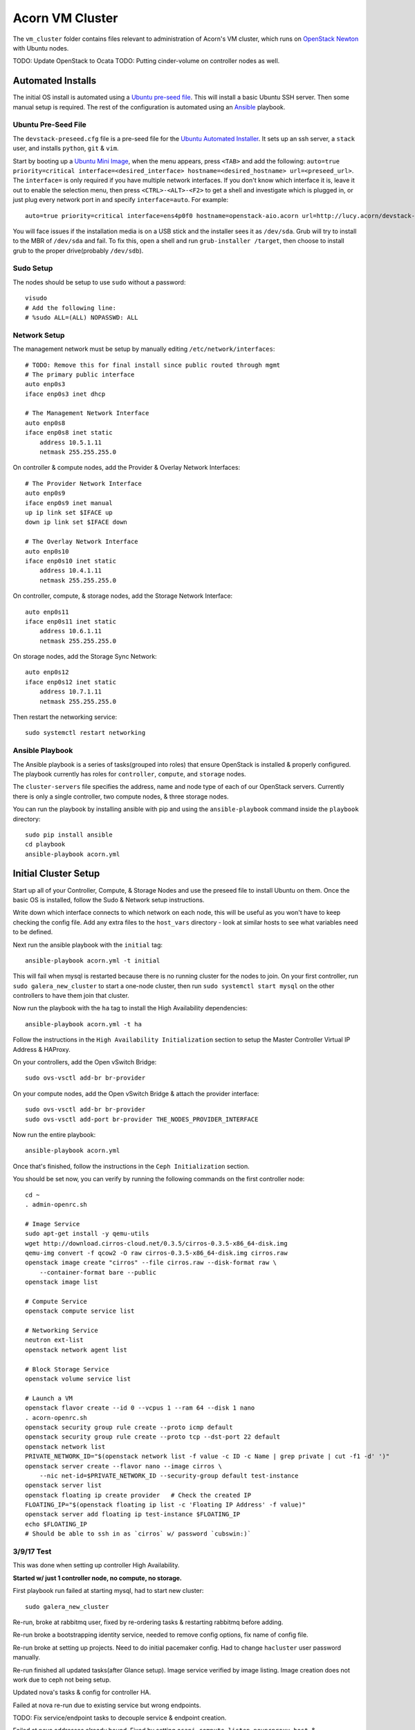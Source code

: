 =================
Acorn VM Cluster
=================

The ``vm_cluster`` folder contains files relevant to administration of Acorn's
VM cluster, which runs on `OpenStack Newton`_ with Ubuntu nodes.


TODO: Update OpenStack to Ocata
TODO: Putting cinder-volume on controller nodes as well.


Automated Installs
===================

The initial OS install is automated using a `Ubuntu pre-seed file`_. This will
install a basic Ubuntu SSH server. Then some manual setup is required. The rest
of the configuration is automated using an `Ansible`_ playbook.

Ubuntu Pre-Seed File
---------------------

The ``devstack-preseed.cfg`` file is a pre-seed file for the `Ubuntu Automated
Installer`_. It sets up an ssh server, a ``stack`` user, and installs
``python``, ``git`` & ``vim``.

Start by booting up a `Ubuntu Mini Image`_, when the menu appears, press
``<TAB>`` and add the following: ``auto=true priority=critical
interface=<desired_interface> hostname=<desired_hostname> url=<preseed_url>``.
The ``interface=`` is only required if you have multiple network interfaces.
If you don't know which interface it is, leave it out to enable the selection
menu, then press ``<CTRL>-<ALT>-<F2>`` to get a shell and investigate which is
plugged in, or just plug every network port in and specify ``interface=auto``.
For example::

    auto=true priority=critical interface=ens4p0f0 hostname=openstack-aio.acorn url=http://lucy.acorn/devstack-preseed.cfg

You will face issues if the installation media is on a USB stick and the
installer sees it as ``/dev/sda``. Grub will try to install to the MBR of
``/dev/sda`` and fail. To fix this, open a shell and run ``grub-installer
/target``, then choose to install grub to the proper drive(probably
``/dev/sdb``).

Sudo Setup
-----------

The nodes should be setup to use ``sudo`` without a password::

    visudo
    # Add the following line:
    # %sudo ALL=(ALL) NOPASSWD: ALL

Network Setup
--------------

The management network must be setup by manually editing
``/etc/network/interfaces``::

    # TODO: Remove this for final install since public routed through mgmt
    # The primary public interface
    auto enp0s3
    iface enp0s3 inet dhcp

    # The Management Network Interface
    auto enp0s8
    iface enp0s8 inet static
        address 10.5.1.11
        netmask 255.255.255.0

On controller & compute nodes, add the Provider & Overlay Network Interfaces::

    # The Provider Network Interface
    auto enp0s9
    iface enp0s9 inet manual
    up ip link set $IFACE up
    down ip link set $IFACE down

    # The Overlay Network Interface
    auto enp0s10
    iface enp0s10 inet static
        address 10.4.1.11
        netmask 255.255.255.0


On controller, compute, & storage nodes, add the Storage Network Interface::

    auto enp0s11
    iface enp0s11 inet static
        address 10.6.1.11
        netmask 255.255.255.0

On storage nodes, add the Storage Sync Network::

    auto enp0s12
    iface enp0s12 inet static
        address 10.7.1.11
        netmask 255.255.255.0

Then restart the networking service::

    sudo systemctl restart networking


Ansible Playbook
-----------------

The Ansible playbook is a series of tasks(grouped into roles) that ensure
OpenStack is installed & properly configured. The playbook currently has roles
for ``controller``, ``compute``, and ``storage`` nodes.

The ``cluster-servers`` file specifies the address, name and node type of each
of our OpenStack servers. Currently there is only a single controller, two
compute nodes, & three storage nodes.

You can run the playbook by installing ansible with pip and using the
``ansible-playbook`` command inside the ``playbook`` directory::

    sudo pip install ansible
    cd playbook
    ansible-playbook acorn.yml


Initial Cluster Setup
======================

Start up all of your Controller, Compute, & Storage Nodes and use the preseed
file to install Ubuntu on them. Once the basic OS is installed, follow the Sudo
& Network setup instructions.

Write down which interface connects to which network on each node, this will be
useful as you won't have to keep checking the config file. Add any extra files
to the ``host_vars`` directory - look at similar hosts to see what variables
need to be defined.

Next run the ansible playbook with the ``initial`` tag::

    ansible-playbook acorn.yml -t initial

This will fail when mysql is restarted because there is no running cluster for
the nodes to join. On your first controller, run ``sudo galera_new_cluster`` to
start a one-node cluster, then run ``sudo systemctl start mysql`` on the other
controllers to have them join that cluster.

Now run the playbook with the ``ha`` tag to install the High Availability
dependencies::

    ansible-playbook acorn.yml -t ha

Follow the instructions in the ``High Availability Initialization`` section to
setup the Master Controller Virtual IP Address & HAProxy.

On your controllers, add the Open vSwitch Bridge::

    sudo ovs-vsctl add-br br-provider

On your compute nodes, add the Open vSwitch Bridge & attach the provider
interface::

    sudo ovs-vsctl add-br br-provider
    sudo ovs-vsctl add-port br-provider THE_NODES_PROVIDER_INTERFACE

Now run the entire playbook::

    ansible-playbook acorn.yml

Once that's finished, follow the instructions in the ``Ceph Initialization``
section.

You should be set now, you can verify by running the following commands on the
first controller node::

    cd ~
    . admin-openrc.sh

    # Image Service
    sudo apt-get install -y qemu-utils
    wget http://download.cirros-cloud.net/0.3.5/cirros-0.3.5-x86_64-disk.img
    qemu-img convert -f qcow2 -O raw cirros-0.3.5-x86_64-disk.img cirros.raw
    openstack image create "cirros" --file cirros.raw --disk-format raw \
        --container-format bare --public
    openstack image list

    # Compute Service
    openstack compute service list

    # Networking Service
    neutron ext-list
    openstack network agent list

    # Block Storage Service
    openstack volume service list

    # Launch a VM
    openstack flavor create --id 0 --vcpus 1 --ram 64 --disk 1 nano
    . acorn-openrc.sh
    openstack security group rule create --proto icmp default
    openstack security group rule create --proto tcp --dst-port 22 default
    openstack network list
    PRIVATE_NETWORK_ID="$(openstack network list -f value -c ID -c Name | grep private | cut -f1 -d' ')"
    openstack server create --flavor nano --image cirros \
        --nic net-id=$PRIVATE_NETWORK_ID --security-group default test-instance
    openstack server list
    openstack floating ip create provider   # Check the created IP
    FLOATING_IP="$(openstack floating ip list -c 'Floating IP Address' -f value)"
    openstack server add floating ip test-instance $FLOATING_IP
    echo $FLOATING_IP
    # Should be able to ssh in as `cirros` w/ password `cubswin:)`


3/9/17 Test
------------

This was done when setting up controller High Availability.

**Started w/ just 1 controller node, no compute, no storage.**

First playbook run failed at starting mysql, had to start new cluster::

    sudo galera_new_cluster

Re-run, broke at rabbitmq user, fixed by re-ordering tasks & restarting
rabbitmq before adding.

Re-run broke a bootstrapping identity service, needed to remove config options,
fix name of config file.

Re-run broke at setting up projects. Need to do initial pacemaker config. Had
to change ``hacluster`` user password manually.

Re-run finished all updated tasks(after Glance setup). Image service verified
by image listing. Image creation does not work due to ceph not being setup.

Updated nova's tasks & config for controller HA.

Failed at nova re-run due to existing service but wrong endpoints.

TODO: Fix service/endpoint tasks to decouple service & endpoint creation.

Failed at nova addresses already bound. Fixed by setting
``osapi_compute_listen``, ``novncproxy_host``, & ``metadata_listen_host`` to
management IP.

TODO: PR OpenStack HA Docs to Fix Required Nova Listen Options

Re-run finished all nova tasks. Nova service verified by compute service list.

Updated neutron's tasks & config.

Failed at neutron.wsgi unable to bind address. Fixed by setting ``bind_host``
in neutron.conf

TODO: PR OpenStack HA Docs to Fix Required Neutron Listen Options

Re-run finished all neutron tasks. Verified by service list.

Updated cinder's tasks & config.

Re-run finished all cinder tasks, verify by volume service list.

Updated horizon tasks.

Re-run finished all horizon tasks, verify by visitng site.

Re-run failed at creating router, not enough l3 agents available. Fixed by
lowering min to ``1``.

Re-run completed all controller tasks.


**Add 1 Compute Node**

Did minimal setup for new node & re-ran ansible playbook.

Verified by running ``openstack compute service list``.


**Add 2 Storage Nodes**

Did minimal setup for new nodes & re-ran ansible playbook.

Followed initial ceph setup.

Verified by running ``openstack volume service list``.

Test stack by adding image, & launching server by making image into volume.


**Add Backup Controller Node**

Did minimal setup for new nodes & re-ran ansible playbook.

Failed at restarting mysql. Issue was wrong list of ips for cluster setting.
After fixing, it failed when trying to restart galera, since it brought all
cluster servers down. Fixed by staggering restarts, backup controllers first,
then the master controller.

Rerun of playbook passed. Followed instructions from "adding nodes".

Tested by shutting down controller 1 and provisioning a server. Failed at
openstack auth, needed to copy fernet keys from master controller. Fixed by
adding keys to vault.

Was then able to get token, failed at uploading image. Needed to setup ceph keys.
After fixing & documenting, was able to create image, launch server, & SSH in.
Then started master controller and shutdown backup, still able to SSH into server.


4/30/17 Test
-------------

Trial moving Ceph monitors to Controller. Started by wiping block storage
servers, & purging ceph & data from controllers.

Ran ansible playbook.

SSH into controller, push ssh keys.

Deploy new node to controllers::

    ceph-deploy new stack-controller-1 stack-controller-2

Install::

    ceph-deploy new stack-controller-1 stack-controller-2 \
        stack-storage-1 stack-storage-2 stack-storage-3

From creating initial monitors onwards works the same. Verified by uploading
image, creating volume, & launching instance.


5/1/17 Test 1
--------------

Testing setup of all nodes at once. Started with fresh install from preseed
file on 2 controllers, 1 compute, & 3 storage nodes.

Ran playbook once, expected failure when restarting mysql for first time, since
no cluster was initialized.

Setup master controller & then restarted mysql on backup::

    # On stack-controller-1
    sudo galera_new_cluster

    # On stack-controller-2
    sudo systemctl restart mysql

Then ran playbook again. Failed at retrieving openstack user list. Followed
high availability setup instructions.

Then ran playbook again, finished fine. Followed with Ceph Initialization.

After Ceph finished, verified all services from master controller::

    cd ~
    . admin-openrc.sh

    # Image Service
    sudo apt-get install -y qemu-utils
    wget http://download.cirros-cloud.net/0.3.5/cirros-0.3.5-x86_64-disk.img
    qemu-img convert -f qcow2 -O raw cirros-0.3.5-x86_64-disk.img cirros.raw
    openstack image create "cirros" --file cirros.raw --disk-format raw \
        --container-format bare --public
    openstack image list

    # Compute Service
    openstack compute service list

    # Networking Service
    neutron ext-list
    openstack network agent list

    # Block Storage Service
    openstack volume service list

    # Launch a VM
    openstack flavor create --id 0 --vcpus 1 --ram 64 --disk 1 m1.nano
    . acorn-openrc.sh
    openstack security group rule create --proto icmp default
    openstack security group rule create --proto tcp --dst-port 22 default
    openstack network list
    PRIVATE_NETWORK_ID="$(openstack network list -f value -c ID -c Name | grep private | cut -f1 -d' ')"
    openstack server create --flavor m1.nano --image cirros \
        --nic net-id=$PRIVATE_NETWORK_ID --security-group default test-instance
    openstack server list
    openstack floating ip create provider   # Check the created IP
    FLOATING_IP="$(openstack floating ip list -c 'Floating IP Address' -f value)"
    openstack server add floating ip test-instance $FLOATING_IP
    echo $FLOATING_IP
    # Should be able to ssh in as `cirros` w/ password `cubswin:)`


5/1/17 Test 2
--------------

Rolled back to pre-ansible snapshots, ran playbook. Failed at mysql.

Initialized mysql cluster, then ran high availability playbook::

    ansible-playbook acorn.yml -t ha

After completion, followed HA initialization setup. Re-ran full playbook.
Controller 1 failed when trying to query networks. Had to modify playbook to
flush handlers before setting up projects/networks. Rolled back to initial
snapshot, re-tested & working OK now.

Ran Ceph initialization & verified cluster operation. Verification failed at
compute service list, had to sync nova db & restart nova-compute on compute
node. Failed again on volume service list due to unsync'd time, had to sync &
restart::

    sudo chronyc -a makestep
    sudo systemctl cinder-volume restart


6/5/17 Additions
-----------------

These changes been tested in a fresh install, but will be necessary next time
we try.

On controllers::

    sudo ovs-vsctl add-br br-provider

On computes::

    sudo ovs-vsctl add-br br-provider
    sudo ovs-vsctl add-port br-provider PROVIDER_INTERFACE

Verify distributed self-service networking:
https://docs.openstack.org/newton/networking-guide/deploy-ovs-ha-dvr.html#verify-network-operation


6/6/17 Test
------------

For testing DVR networking. Started w/ fresh preseed installs & all nodes
running.

Ran playbook, controllers failed at mysql as expected. Initialized mysql
cluster on controller-1. Started mysql on controller-2 afterwards.

Ran playbook. Failed at querying users for glance(since no VIP). Did HA setup.

Ran playbook. Failed at creating network. Did OVS setup & restarted
``neutron-openvswitch-agent`` & ``neutron-metadata-agent`` on controller &
compute.

Ran playbook, everything passed. Did Ceph setup.

Verified everything, failed at assigning floating ip, had to restart
``neutron-l3-agent`` on compute nodes. Failed to ping from public LAN, tried
some playbook tweaks & debugging but ended up rolling back to snapshot.
Probably old config messing stuff up.

6/7/17 Test
------------

Try to get DVR working again....

Ran playbook, failed at mysql. Started cluster. Ran ``ha`` tags, setup
pacemaker & OVS bridge.

Ran playbook, failed at creating neutron user. Re-ran playbook & it
completed past that(maybe due to low resources?)

But failed at creating Router. Restarted neutron-metadata-agent on controllers
& it completed(added restart to playbook).

Ran ``pcs resource cleanup`` to refresh pacemaker status.

Setup Ceph. Verified operation, can SSH into instance & ping internet.


Adding Nodes
=============

Adding additional controller, compute, or storage nodes is fairly straightforward.

Controller
-----------

New controllers require some manual configuration due to the high availability
setup. Start with the minimal setup and ansible playbook. Add any extra
controllers to the ``backup-controller`` group in the ``cluster-servers`` file.

MySQL
++++++

The new controller should automatically connect to the MySQL cluster. You can
verify this by checking the cluster size::

    echo "SHOW STATUS LIKE '%cluster_size';" | mysql -u root -p

RabbitMQ
+++++++++

The ansible playbook will have copied an erlang cookie to all the controller
hosts. Restart the new node in clustering mode::

    sudo rabbitmqctl stop_app
    sudo rabbitmqctl join_cluster rabbit@stack-controller-1
    sudo rabbitmqctl start_app

Pacemaker
++++++++++

You'll need to authenticate the new node from the master controller::

    # On stack-controller-1
    sudo pcs cluster auth -u hacluster stack-controller-2

Next, remove the default cluster from the new node::

    # On stack-controller-2
    sudo pcs cluster destroy

Add the new node using the master controller and start the service on the new
node::

    # On stack-controller-1
    sudo pcs cluster node add stack-controller-2

    # On stack-controller-2
    sudo pcs cluster start
    sudo pcs cluster enable

Ceph
+++++

**Minimal**

Copy the SSH key from the master controller to the new controller::

    # On stack-controller-1
    ssh-copy-id stack-controller-3

Install & deploy Ceph on the new controller node::

    # On stack-controller-1
    cd ~/storage-cluster
    ceph-deploy install --release kraken stack-controller-3
    ceph-deploy admin stack-controller-3

Setup the new controller as a Ceph monitor::

    ceph-deploy mon add stack-controller-3


Copy the Glance Key to the new controller node::

    # On stack-controller-1
    ceph auth get-or-create client.glance | ssh stack-controller-3 sudo tee /etc/ceph/ceph.client.glance.keyring
    ssh stack-controller-3 sudo chown glance:glance /etc/ceph/ceph.client.glance.keyring

**Extra Deploy Node**

Copy the SSH key from each existing controller to the new controller::

    ssh-copy-id stack-controller-3

Then initialize a key on the new server & copy it to the existing controller
and storage nodes::

    ssh-keygen -t ecdsa -b 521
    ssh-copy-id stack-controller-1
    ssh-copy-id stack-controller-2
    ssh-copy-id stack-storage-1
    ssh-copy-id stack-storage-2
    ssh-copy-id stack-storage-3

TODO: Finish ceph-deploy node setup for extra controller

Neutron
++++++++

Add the new controller as a DHCP agent for the private network::

    cd ~
    . admin-openrc.sh
    # Run this & find the ID of the `DHCP agent` on the new controller
    openstack network agent list

    # Then add the agent as a DHCP server
    neutron dhcp-agent-network-add <dhcp-agent-id> private

TODO: Find out if needed when setting all controllers up at once & automate


Compute
--------

Simply follow the setup instructions, making sure to add the hostname to the
``compute`` group in the ``custer-servers`` hosts file. The ansible playbook
should handle the rest, and OpenStack should pickup the additional compute node
afterwards.

You can verify the setup by running ``openstack compute service list``
on a controller node. The list should include the new compute host.


Storage
--------

Follow the installation & manual setup instructions, then add the hostname to
the ``storage`` group in the ``cluster-servers`` file and run the ansible
playbook.

This will install Ceph and setup Cinder, but you'll need to manually add the
new node and any new storage drives to our Ceph cluster.

Start by pushing the SSH key from the master controller to the new node::

    # On stack-controller-1
    ssh-copy-id stack-storage-3

Then use ``ceph-deploy`` on the master controller to install Ceph on the new
node::

    cd ~/storage-cluster
    ceph-deploy install --release kraken stack-storage-3

Setup the node as a new monitor(eventually delegated to HA controllers)::

    ceph-deploy mon create stack-storage-3

Then deploy an OSD to each new storage disk. It's recommended to split the
journals out on a separate SSD with a partition for each OSD::

    ceph-deploy disk list stack-storage-3
    ceph-deploy osd create stack-storage-3:/dev/sdc:/dev/sdb1 stack-storage-3:/dev/sdd:/dev/sdb2

Copy the configuration file & admin key to the new node & set the correct
permissions::

    # On stack-controller-1
    ceph-deploy admin stack-storage-3

    # On stack-storage-3
    sudo chmod +r /etc/ceph/ceph.client.admin.keyring

Then copy the Cinder auth key to the new node::

    # On stack-controller-1
    ceph auth get-or-create client.cinder | ssh stack-storage-3 sudo tee /etc/ceph/ceph.client.cinder.keyring
    ssh stack-storage-3 sudo chown cinder:cinder /etc/ceph/ceph.client.cinder.keyring

You can monitor the rebalancing progress by running ``ceph -w`` on
stack-controller-1.

Restart the ``cinder-volume`` service so that it picks up the Ceph cluster::

    sudo systemctl restart cinder-volume

List the discovered volume services from stack-controller-1 to ensure OpenStack
sees the new node::

    . ~/admin-openrc.sh
    openstack volume service list

You should see ``cinder-volume`` up and running on your new node.


Ceph Initialization
====================

Ansible only installs the ``ceph-deploy`` tool on controller nodes, Ceph
cluster initialization must be done manually, but only on creation of the
OpenStack cluster. If you are simply adding additional nodes to an existing
cluster, you can skip this section.

Ceph Setup
-----------

Start by SSHing into the master controller, we'll make running repeated
commands easier by setting some array variables::

    # On stack-controller-1
    CONTROLLERS=('stack-controller-1' 'stack-controller-2')
    COMPUTE=('stack-compute-1')
    STORAGE=('stack-storage-1' 'stack-storage-2' 'stack-storage-3')

Then generate an SSH key & copy it to the Controller & Storage nodes::

    ssh-keygen -t ecdsa -b 521
    for SRV in "${CONTROLLERS[@]}" "${COMPUTE[@]}" "${STORAGE[@]}"; do ssh-copy-id $SRV; done

Now create a directory for the cluster configuration::

    mkdir ~/ceph-cluster
    cd ~/ceph-cluster

Deploy the initial cluster with the Controller nodes as monitors::

    ceph-deploy new --public-network 10.6.1.0/24 ${CONTROLLERS[@]}

Open up the ``ceph.conf`` in ``~/ceph-cluster/`` and add the cluster network
setting::

    cluster network = 10.7.1.0/24

Install Ceph on the nodes::

    ceph-deploy install --release kraken ${CONTROLLERS[@]} ${STORAGE[@]}

Then create the initial monitors & start them on boot::

    ceph-deploy mon create-initial
    for SRV in "${CONTROLLERS[@]}"; do
        ssh $SRV sudo systemctl enable ceph-mon.target
    done

Next, add the OSDs. You'll want an SSD with a journal partition for each
OSD(``/dev/sdb#``), and an HDD for each OSD::

    ceph-deploy osd create stack-storage-1:/dev/sdc:/dev/sdb1 stack-storage-1:/dev/sdd:/dev/sdb2 \
        stack-storage-2:/dev/sdc:/dev/sdb1 stack-storage-2:/dev/sdd:/dev/sdb2 \
        stack-storage-3:/dev/sdc:/dev/sdb1 stack-storage-3:/dev/sdd:/dev/sdb2

    # If your drive layout is identical on every storage server:
    for SRV in "${STORAGE[@]}"; do
        ceph-deploy osd create $SRV:/dev/sdc:/dev/sdb1 $SRV:/dev/sdd:/dev/sdb2
    done

Now copy the configuraton file & admin key to the controller nodes::

    ceph-deploy admin ${CONTROLLERS[@]}

And set the correct permissions on the admin key::

    for SRV in "${CONTROLLERS[@]}" "${STORAGE[@]}"; do
        ssh $SRV sudo chmod +r /etc/ceph/ceph.client.admin.keyring
    done

Check the health of the storage cluster with ``ceph health`` & watch syncing
progress with ``ceph -w``.


OpenStack Integration
----------------------

Now we'll make OpenStack use the Ceph cluster for Image & Block storage. Start
by creating some pools to use::

    ceph osd pool create volumes 512
    ceph osd pool create vms 128
    ceph osd pool create images 64

Create Ceph Users for the various OpenStack Services, and assign them the
appropriate pool permissions::

    ceph auth get-or-create client.glance mon 'allow r' osd 'allow class-read object_prefix rbd_children, allow rwx pool=images'
    ceph auth get-or-create client.cinder mon 'allow r' osd 'allow class-read object_prefix rbd_children, allow rwx pool=volumes, allow rwx pool=vms, allow rwx pool=images'

Then copy them to your nodes::

    # Copy glance key to controllers
    for SRV in ${CONTROLLERS[@]}; do
        ceph auth get-or-create client.glance | ssh $SRV sudo tee /etc/ceph/ceph.client.glance.keyring
        ssh $SRV sudo chown glance:glance /etc/ceph/ceph.client.glance.keyring
    done

    # Copy cinder key to compute & storage nodes
    # TODO: Controller now that volume is there instead of Storage nodes?
    for SRV in "${CONTROLLERS[@]}" "${COMPUTE[@]}"; do
        ceph auth get-or-create client.cinder | ssh $SRV sudo tee /etc/ceph/ceph.client.cinder.keyring
    done

    # Set the correct permissions on controller nodes
    for SRV in "${CONTROLLERS[@]}"; do
        ssh $SRV sudo chown cinder:cinder /etc/ceph/ceph.client.cinder.keyring
    done

Copy the ``ceph.conf`` to the Compute nodes(it should already be present on the
other nodes)::

    for SRV in "${COMPUTE[@]}"; do
        ssh $SRV sudo tee /etc/ceph/ceph.conf < /etc/ceph/ceph.conf
    done

Display the secret key for the ``client.cinder`` ceph user and add it to the
ansible password vault as ``vaulted_rbd_cinder_key``::

    ceph auth get-key client.cinder

Generate a UUID to use for the ``libvirt`` secret using ``uuidgen``. Add the
UUID to the ansible password vault as ``vaulted_rbd_cinder_uuid``. Make sure to
re-run the ansible playbook for the compute nodes so the libvirt secret is
added(``ansible-playbook acorn.yml -t compute``).

Finally, restart the OpenStack services::

    # On Controller
    for SRV in "${CONTROLLERS[@]}"; do
        ssh $SRV sudo systemctl restart glance-api
        ssh $SRV sudo systemctl restart cinder-volume
    done

    # On Compute
    for SRV in "${COMPUTE[@]}"; do
        ssh $SRV sudo systemctl restart nova-compute
    done

Test the setup::

    # On Controller
    source acorn-openrc.sh

    # Add an Image
    openstack image create cirros --file cirros.raw --disk-format raw --container-format bare --public
    rbd -p images ls

    # Create a Volume
    openstack volume create --size 10 test-vol
    rbd -p volumes ls


High Availability Initialization
=================================

Some manual setup is required for highly available controller nodes.  You
should have only one controller node for this initial setup. Add additional
controller nodes after setting up the OpenStack cluster for the first time.

MySQL
------

Stop the mysql server on the controller node & start it as a cluster::

    sudo systemctl stop mysql
    sudo galera_new_cluster

RabbitMQ
---------

Join the backup controllers to the master controller::

    # On stack-controller-2, stack-controller-3
    sudo rabbitmqctl stop_app
    sudo rabbitmqctl join_cluster rabbit@stack-controller-1
    sudo rabbitmqctl start_app

Then, on any controller node, enable mirroring of all queues::

    sudo rabbitmqctl cluster_status
    sudo rabbitmqctl set_policy ha-all '^(?!amq\.).*' '{"ha-mode": "all"}'

Pacemaker
----------

Ansible only installs the Pacemaker & HAProxy packages. You will need to create
the cluster & Virtual IP address when first creating the OpenStack cluster.

Start by removing the initial config file & authenticating the controller
node::

    sudo pcs cluster destroy
    sudo pcs cluster auth stack-controller-1 stack-controller-2 \
        -u hacluster -p PASSWORD

Create, start, & enable the cluster::

    sudo pcs cluster setup --start --enable --name acorn-controller-cluster \
        --force stack-controller-1 stack-controller-2

Set some basic properties::

    sudo pcs property set pe-warn-series-max=1000 \
        pe-input-series-max=1000 \
        pe-error-series-max=1000 \
        cluster-recheck-interval=3min

Disable STONITH for now::

    sudo pcs property set stonith-enabled=false

TODO: Instructions for re-enabling STONITH

Create the Virtual IP Address::

    sudo pcs resource create management-vip ocf:heartbeat:IPaddr2 \
        params ip="10.5.1.10" cidr_netmask="24" op monitor interval="30s"

Add HAProxy to the cluster & only serve the VIP when HAProxy is running::

    sudo pcs resource create lb-haproxy lsb:haproxy --clone
    sudo pcs constraint order start management-vip then lb-haproxy-clone kind=Optional
    sudo pcs constraint colocation add lb-haproxy-clone with management-vip

TODO: Add following after openstack setup, so force not needed?

Add the Glance service to Pacemaker::

    sudo pcs resource create glance-api lsb:glance-api --clone --force

Add the Cinder service to Pacemaker::

    sudo pcs resource create cinder-api lsb:cinder-api --clone interleave=true --force
    sudo pcs resource create cinder-scheduler lsb:cinder-scheduler --clone interleave=true --force


High Availability
==================

See the `High Availability Guide`_ for reference.

For setup directions, see the ``High Availability Initialization`` and ``Adding
Nodes`` sections.


Compute nodes are not setup for high availability, there is currently no
automated relaunching of VMs on failed Compute nodes.

Storage nodes use Ceph for distributed storage & high availability. An odd
number of 3 or more storage nodes is recommended.

Controller nodes are have various services for High Availability. Pacemaker is
used to share a virtual IP address between all Controller nodes. When a node
goes down, another node adopts the virtual IP.

OpenStack services & endpoints are made highly available via HAProxy. HAProxy
takes requests to the virtual IP address and distributes them across all
available controller nodes.

RabbitMQ, Memcached, & MySQL are all clustered as well. RabbitMQ & Memcached
use other nodes as failovers, while MySQL uses Galera for replication & HAProxy
for handling failovers.


TODO: Do memcached urls for openstack service auth & horizon need configuration?


Automated Maintenance
======================

There is a `Fabric`_ file that can be used to automatically update and upgrade
the cluster servers::

    fab upgrade

TODO: Fabric command to check & bootstrap inactive galera cluster?


Architecture
=============

Currently, we use a single Controller node along with multiple Compute and
Storage nodes. Neutron is setup to support self-service networks.

Eventually a High Availability setup will be implemented, along with image
storage on the storage nodes(instead of controllers).

TODO: Investigate Cinder Backup


Nodes
------

The controller nodes run the following services:

* cinder-api
* cinder-scheduler
* cinder-volume
* tgt
* glance-api
* glance-registry
* neutron-dhcp-agent
* neutron-l3-agent
* neutron-linuxbridge-agent
* neutron-metadata-agent
* neutron-server
* nova-api
* nova-conductor
* nova-consoleauth
* nova-novncproxy
* nova-scheduler

The compute nodes run the following services:

* neutron-linuxbridge-agent
* nova-compute

The storage nodes run the following services:

* ceph-mon
* ceph-osd


Network Setup
--------------

Our public address space is on ``192.168.1.0/24`` while the overlay network is
on ``10.4.1.0/24``, the internal management network is on ``10.5.1.0/24``, and
the storage network is on ``10.6.1.0/24``. IP addressing of nodes is done
manually in ``/etc/network/interfaces/``.

TODO: Expand network ranges so we can have more than 9 of each node.

**Public Network**

TODO: Unecessary when access is enabled on management network by our router.

``192.168.1.0/24``

* ``190`` to ``193`` are the Controller nodes, with ``190`` being reserved for
  the virtual IP of the current master controller.
* ``194`` to ``196`` are the Compute nodes.
* ``197`` to ``199`` are the Storage nodes.

**Overlay Network**

``10.4.1.0/24``

* ``11`` to ``19`` reserved for Controller nodes.
* ``21`` to ``29`` reserved for Compute nodes.

**Management Network**

``10.5.1.0/24``

* ``10`` is reserved for the Master Controller's Virtual IP.
* ``11`` to ``19`` reserved for Controller nodes.
* ``21`` to ``29`` reserved for Compute nodes.
* ``31`` to ``39`` reserved for Storage nodes.

**Storage Network**

``10.6.1.0/24``

* ``11`` to ``19`` for Controller nodes.
* ``21`` to ``29`` for Compute nodes.
* ``31`` to ``39`` for Storage nodes.

**Storage Sync Network**

``10.7.1.0/24``

* ``11`` to ``19`` for OSD nodes.


Ceph
-----

Ceph is used for high availability image & block storage. Administration is
done with ``ceph`` and ``ceph-deploy`` on controller nodes. Each controller
node runs a monitor daemon and each storage node runs one OSD daemon per
storage disk.


.. _OpenStack Newton:               https://docs.openstack.org/newton/
.. _Ubuntu pre-seed file:           https://help.ubuntu.com/lts/installation-guide/armhf/apbs03.html
.. _Ansible:                        https://www.ansible.com/
.. _Ubuntu Automated Installer:     https://help.ubuntu.com/lts/installation-guide/armhf/apb.html
.. _Ubuntu Mini Image:              http://www.ubuntu.com/download/alternative-downloads
.. _High Availability Guide:        https://docs.openstack.org/ha-guide/
.. _Fabric:                         http://www.fabfile.org/
